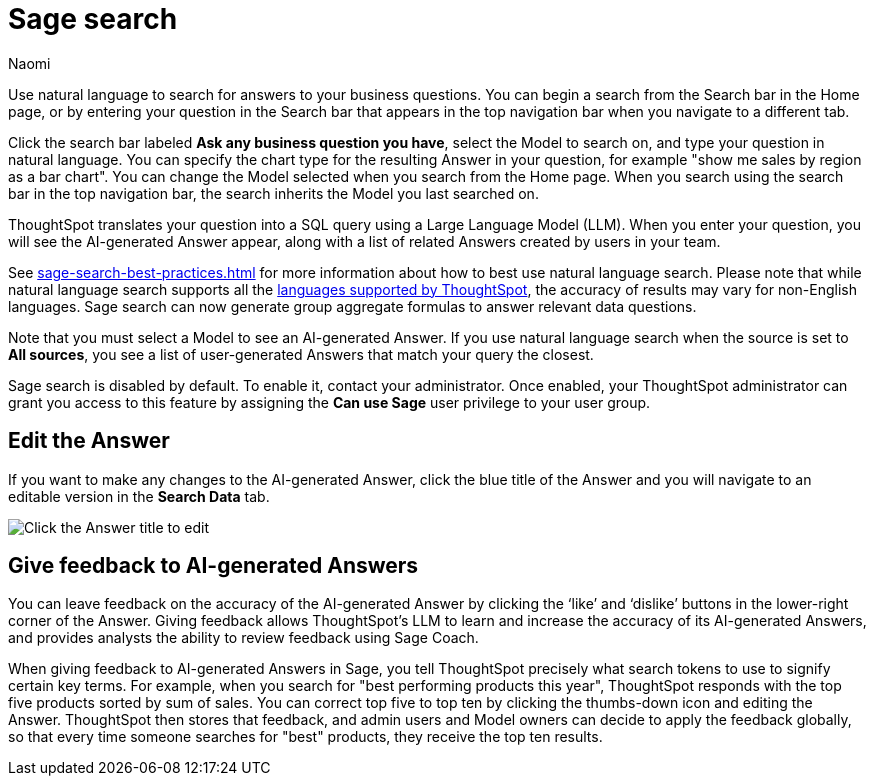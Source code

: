 = Sage search
:author: Naomi
:last_updated: 6/24/24
:experimental:
:linkattrs:
:page-layout: default-cloud-deprecated
:description: You can now use natural language to search for answers to your business questions.
:jira: SCAL-156247, SCAL-201037, SCAL-203901, SCAL-211072, SCAL-214359, SCAL-264258

// persona: analyst

Use natural language to search for answers to your business questions. You can begin a search from the Search bar in the Home page, or by entering your question in the Search bar that appears in the top navigation bar when you navigate to a different tab.

Click the search bar labeled *Ask any business question you have*, select the Model to search on, and type your question in natural language. You can specify the chart type for the resulting Answer in your question, for example "show me sales by region as a bar chart". You can change the Model selected when you search from the Home page. When you search using the search bar in the top navigation bar, the search inherits the Model you last searched on.

ThoughtSpot translates your question into a SQL query using a Large Language Model (LLM). When you enter your question, you will see the AI-generated Answer appear, along with a list of related Answers created by users in your team.

See xref:sage-search-best-practices.adoc[] for more information about how to best use natural language search. Please note that while natural language search supports all the xref:keywords.adoc[languages supported by ThoughtSpot], the accuracy of results may vary for non-English languages. Sage search can now generate group aggregate formulas to answer relevant data questions.

Note that you must select a Model to see an AI-generated Answer. If you use natural language search when the source is set to *All sources*, you see a list of user-generated Answers that match your query the closest.

****
Sage search is disabled by default. To enable it, contact your administrator. Once enabled, your ThoughtSpot administrator can grant you access to this feature by assigning the *Can use Sage* user privilege to your user group.
****

== Edit the Answer

If you want to make any changes to the AI-generated Answer, click the blue title of the Answer and you will navigate to an editable version in the *Search Data* tab.

image:ai-answer-edit.png[Click the Answer title to edit]

[#sage-coach]
== Give feedback to AI-generated Answers

You can leave feedback on the accuracy of the AI-generated Answer by clicking the ‘like’ and ‘dislike’ buttons in the lower-right corner of the Answer. Giving feedback allows ThoughtSpot’s LLM to learn and increase the accuracy of its AI-generated Answers, and provides analysts the ability to review feedback using Sage Coach.

When giving feedback to AI-generated Answers in Sage, you tell ThoughtSpot precisely what search tokens to use to signify certain key terms. For example, when you search for "best performing products this year", ThoughtSpot responds with the top five products sorted by sum of sales. You can correct top five to top ten by clicking the thumbs-down icon and editing the Answer. ThoughtSpot then stores that feedback, and admin users and Model owners can decide to apply the feedback globally, so that every time someone searches for "best" products, they receive the top ten results.

////
[#Model-toggle]
== Enable or disable AI-generated Answers on Models

// re:Anant, Sage Search is no longer enabled by default since 9.12.0.cl

// Models with less than 200 columns will have AI-generated Answers enabled by default, while Models with more than 200 columns will be disabled by default.

Users can decide to disable or enable AI-generated Answers based on the Models to which they have edit access. When natural language search is enabled, AI-generated Answers are enabled for all Models by default.

To disable AI-generated Answers on a Model, follow these steps:

. Navigate to the *Data* tab.

. From the list of data objects, select the name of your Model by scrolling or by searching the name in the search bar.

. Select the *more options* menu in the top right corner of the page. Note that if the *Edit Model* and *more options* menu icon are grayed out, you do not have edit access to the Model.

. From the *more options* menu, click *Disable AI generated answer*.
+
image:worksheet-toggle.png[Model open to Columns view, in the more options menu "Disable AI generated answer" is selected]
////